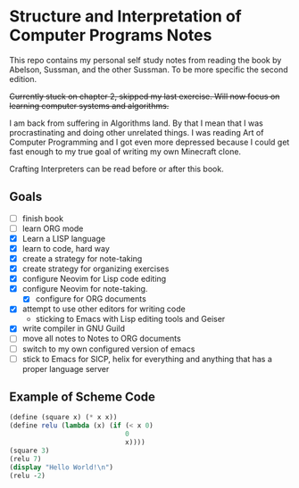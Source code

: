 * Structure and Interpretation of Computer Programs Notes

This repo contains my personal self study notes from reading the book by
Abelson, Sussman, and the other Sussman. To be more specific the second
edition.

+Currently stuck on chapter 2, skipped my last exercise. Will now focus
on learning computer systems and algorithms.+

I am back from suffering in Algorithms land. By that I mean that I was
procrastinating and doing other unrelated things. I was reading Art of
Computer Programming and I got even more depressed because I could get
fast enough to my true goal of writing my own Minecraft clone.

Crafting Interpreters can be read before or after this book.

** Goals
- [ ] finish book
- [ ] learn ORG mode
- [X] Learn a LISP language
- [X] learn to code, hard way
- [X] create a strategy for note-taking
- [X] create strategy for organizing exercises
- [X] configure Neovim for Lisp code editing
- [X] configure Neovim for note-taking.
  - [X] configure for ORG documents
- [X] attempt to use other editors for writing code
  - sticking to Emacs with Lisp editing tools and Geiser
- [X] write compiler in GNU Guild
- [ ] move all notes to Notes to ORG documents
- [ ] switch to my own configured version of emacs
- [ ] stick to Emacs for SICP, helix for everything and anything that has a proper language server


** Example of Scheme Code

#+begin_src scheme
(define (square x) (* x x))
(define relu (lambda (x) (if (< x 0)
                             0
                             x))))
(square 3)
(relu 7)
(display "Hello World!\n")
(relu -2)
#+end_src

